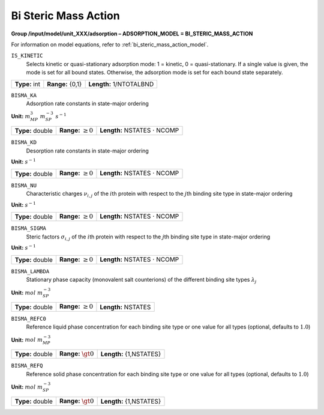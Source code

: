 .. _bi_steric_mass_action_config:

Bi Steric Mass Action
~~~~~~~~~~~~~~~~~~~~~

**Group /input/model/unit_XXX/adsorption – ADSORPTION_MODEL = BI_STERIC_MASS_ACTION**

For information on model equations, refer to :ref:`bi_steric_mass_action_model`.


``IS_KINETIC``
   Selects kinetic or quasi-stationary adsorption mode: 1 = kinetic, 0 =
   quasi-stationary. If a single value is given, the mode is set for all
   bound states. Otherwise, the adsorption mode is set for each bound
   state separately.

===================  =========================  =======================
**Type:** int        **Range:** {0,1}           **Length:** 1/NTOTALBND
===================  =========================  =======================

``BISMA_KA``
   Adsorption rate constants in state-major ordering

**Unit:** :math:`m_{MP}^{3}~m_{SP}^{-3}~s^{-1}`

===================  =========================  =========================================
**Type:** double     **Range:** :math:`\ge 0`   **Length:** NSTATES :math:`\cdot` NCOMP
===================  =========================  =========================================

``BISMA_KD``
   Desorption rate constants in state-major ordering

**Unit:** :math:`s^{-1}`

===================  =========================  =========================================
**Type:** double     **Range:** :math:`\ge 0`   **Length:** NSTATES :math:`\cdot` NCOMP
===================  =========================  =========================================

``BISMA_NU``
   Characteristic charges :math:`\nu_{i,j}` of the :math:`i`\ th protein
   with respect to the :math:`j`\ th binding site type in state-major
   ordering

**Unit:** :math:`s^{-1}`

===================  =========================  =========================================
**Type:** double     **Range:** :math:`\ge 0`   **Length:** NSTATES :math:`\cdot` NCOMP
===================  =========================  =========================================

``BISMA_SIGMA``
   Steric factors :math:`\sigma_{i,j}` of the :math:`i`\ th protein with
   respect to the :math:`j`\ th binding site type in state-major
   ordering

**Unit:** :math:`s^{-1}`

===================  =========================  =========================================
**Type:** double     **Range:** :math:`\ge 0`   **Length:** NSTATES :math:`\cdot` NCOMP
===================  =========================  =========================================

``BISMA_LAMBDA``
   Stationary phase capacity (monovalent salt counterions) of the
   different binding site types :math:`\lambda_j`

**Unit:** :math:`mol~m_{SP}^{-3}`

===================  =========================  ===============================
**Type:** double     **Range:** :math:`\ge 0`   **Length:** NSTATES 
===================  =========================  ===============================

``BISMA_REFC0``
   Reference liquid phase concentration for each binding site type or
   one value for all types (optional, defaults to :math:`1.0`)

**Unit:** :math:`mol~m_{MP}^{-3}`

===================  =========================  ===============================
**Type:** double     **Range:** :math:`\gt 0`   **Length:** {1,NSTATES} 
===================  =========================  ===============================

``BISMA_REFQ``
   Reference solid phase concentration for each binding site type or one
   value for all types (optional, defaults to :math:`1.0`)

**Unit:** :math:`mol~m_{SP}^{-3}`

===================  =========================  ===============================
**Type:** double     **Range:** :math:`\gt 0`   **Length:** {1,NSTATES} 
===================  =========================  ===============================

